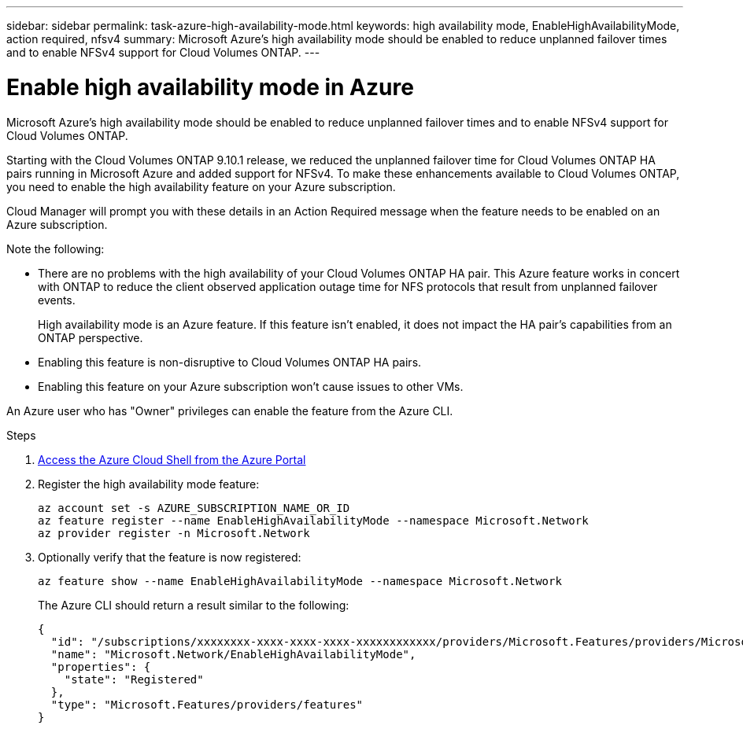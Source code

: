 ---
sidebar: sidebar
permalink: task-azure-high-availability-mode.html
keywords: high availability mode, EnableHighAvailabilityMode, action required, nfsv4
summary: Microsoft Azure's high availability mode should be enabled to reduce unplanned failover times and to enable NFSv4 support for Cloud Volumes ONTAP.
---

= Enable high availability mode in Azure
:hardbreaks:
:nofooter:
:icons: font
:linkattrs:
:imagesdir: ./media/

[.lead]
Microsoft Azure's high availability mode should be enabled to reduce unplanned failover times and to enable NFSv4 support for Cloud Volumes ONTAP.

Starting with the Cloud Volumes ONTAP 9.10.1 release, we reduced the unplanned failover time for Cloud Volumes ONTAP HA pairs running in Microsoft Azure and added support for NFSv4. To make these enhancements available to Cloud Volumes ONTAP, you need to enable the high availability feature on your Azure subscription.

Cloud Manager will prompt you with these details in an Action Required message when the feature needs to be enabled on an Azure subscription.

Note the following:

*	There are no problems with the high availability of your Cloud Volumes ONTAP HA pair. This Azure feature works in concert with ONTAP to reduce the client observed application outage time for NFS protocols that result from unplanned failover events.
+
High availability mode is an Azure feature. If this feature isn't enabled, it does not impact the HA pair's capabilities from an ONTAP perspective.
*	Enabling this feature is non-disruptive to Cloud Volumes ONTAP HA pairs.
*	Enabling this feature on your Azure subscription won't cause issues to other VMs.

An Azure user who has "Owner" privileges can enable the feature from the Azure CLI.

.Steps

. https://docs.microsoft.com/en-us/azure/cloud-shell/quickstart[Access the Azure Cloud Shell from the Azure Portal^]

. Register the high availability mode feature:
+
[source,azurecli]
az account set -s AZURE_SUBSCRIPTION_NAME_OR_ID
az feature register --name EnableHighAvailabilityMode --namespace Microsoft.Network
az provider register -n Microsoft.Network

. Optionally verify that the feature is now registered:
+
[source,azurecli]
az feature show --name EnableHighAvailabilityMode --namespace Microsoft.Network
+
The Azure CLI should return a result similar to the following:
+
----
{
  "id": "/subscriptions/xxxxxxxx-xxxx-xxxx-xxxx-xxxxxxxxxxxx/providers/Microsoft.Features/providers/Microsoft.Network/features/EnableHighAvailabilityMode",
  "name": "Microsoft.Network/EnableHighAvailabilityMode",
  "properties": {
    "state": "Registered"
  },
  "type": "Microsoft.Features/providers/features"
}
----

